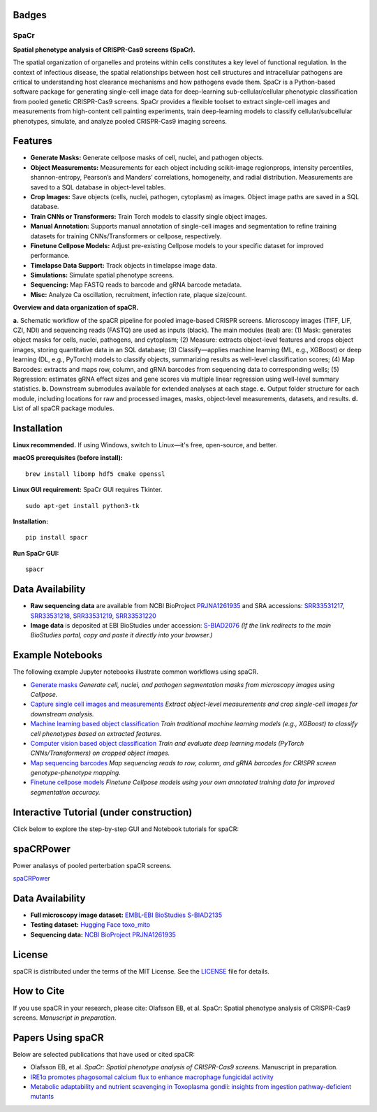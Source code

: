 .. |Docs| image:: https://github.com/EinarOlafsson/spacr/actions/workflows/pages/pages-build-deployment/badge.svg
   :target: https://einarolafsson.github.io/spacr/index.html
.. |PyPI version| image:: https://badge.fury.io/py/spacr.svg
   :target: https://badge.fury.io/py/spacr
.. |Python version| image:: https://img.shields.io/pypi/pyversions/spacr
   :target: https://pypistats.org/packages/spacr
.. |Licence: MIT| image:: https://img.shields.io/github/license/EinarOlafsson/spacr
   :target: https://github.com/EinarOlafsson/spacr/blob/main/LICENSE
.. |repo size| image:: https://img.shields.io/github/repo-size/EinarOlafsson/spacr
   :target: https://github.com/EinarOlafsson/spacr/
.. |Tutorial| image:: https://img.shields.io/badge/Tutorial-Click%20Here-brightgreen
   :target: https://einarolafsson.github.io/spacr/tutorial/


.. _docs: https://einarolafsson.github.io/spacr/index.html

Badges
------
|Docs| |PyPI version| |Python version| |Licence: MIT| |repo size| |Tutorial|

SpaCr
=====

**Spatial phenotype analysis of CRISPR-Cas9 screens (SpaCr).**

The spatial organization of organelles and proteins within cells constitutes a key level of functional regulation. In the context of infectious disease, the spatial relationships between host cell structures and intracellular pathogens are critical to understanding host clearance mechanisms and how pathogens evade them. SpaCr is a Python-based software package for generating single-cell image data for deep-learning sub-cellular/cellular phenotypic classification from pooled genetic CRISPR-Cas9 screens. SpaCr provides a flexible toolset to extract single-cell images and measurements from high-content cell painting experiments, train deep-learning models to classify cellular/subcellular phenotypes, simulate, and analyze pooled CRISPR-Cas9 imaging screens.

Features
--------

-  **Generate Masks:** Generate cellpose masks of cell, nuclei, and pathogen objects.
-  **Object Measurements:** Measurements for each object including scikit-image regionprops, intensity percentiles, shannon-entropy, Pearson’s and Manders’ correlations, homogeneity, and radial distribution. Measurements are saved to a SQL database in object-level tables.
-  **Crop Images:** Save objects (cells, nuclei, pathogen, cytoplasm) as images. Object image paths are saved in a SQL database.
-  **Train CNNs or Transformers:** Train Torch models to classify single object images.
-  **Manual Annotation:** Supports manual annotation of single-cell images and segmentation to refine training datasets for training CNNs/Transformers or cellpose, respectively.
-  **Finetune Cellpose Models:** Adjust pre-existing Cellpose models to your specific dataset for improved performance.
-  **Timelapse Data Support:** Track objects in timelapse image data.
-  **Simulations:** Simulate spatial phenotype screens.
-  **Sequencing:** Map FASTQ reads to barcode and gRNA barcode metadata.
-  **Misc:** Analyze Ca oscillation, recruitment, infection rate, plaque size/count.

.. image:: https://github.com/EinarOlafsson/spacr/raw/main/spacr/resources/icons/flow_chart_v3.png
   :alt: SpaCr workflow
   :align: center

**Overview and data organization of spaCR.**

**a.** Schematic workflow of the spaCR pipeline for pooled image-based CRISPR screens. Microscopy images (TIFF, LIF, CZI, NDI) and sequencing reads (FASTQ) are used as inputs (black). The main modules (teal) are: (1) Mask: generates object masks for cells, nuclei, pathogens, and cytoplasm; (2) Measure: extracts object-level features and crops object images, storing quantitative data in an SQL database; (3) Classify—applies machine learning (ML, e.g., XGBoost) or deep learning (DL, e.g., PyTorch) models to classify objects, summarizing results as well-level classification scores; (4) Map Barcodes: extracts and maps row, column, and gRNA barcodes from sequencing data to corresponding wells; (5) Regression: estimates gRNA effect sizes and gene scores via multiple linear regression using well-level summary statistics.
**b.** Downstream submodules available for extended analyses at each stage.
**c.** Output folder structure for each module, including locations for raw and processed images, masks, object-level measurements, datasets, and results.
**d.** List of all spaCR package modules.

Installation
------------

**Linux recommended.**  
If using Windows, switch to Linux—it's free, open-source, and better.

**macOS prerequisites (before install):**

::

   brew install libomp hdf5 cmake openssl

**Linux GUI requirement:**  
SpaCr GUI requires Tkinter.  

::

   sudo apt-get install python3-tk

**Installation:**

::

   pip install spacr

**Run SpaCr GUI:**

::

   spacr

Data Availability
-----------------

- **Raw sequencing data** are available from NCBI BioProject `PRJNA1261935 <https://www.ncbi.nlm.nih.gov/bioproject/PRJNA1261935>`_ and SRA accessions: `SRR33531217 <https://www.ncbi.nlm.nih.gov/sra/SRR33531217>`_, `SRR33531218 <https://www.ncbi.nlm.nih.gov/sra/SRR33531218>`_, `SRR33531219 <https://www.ncbi.nlm.nih.gov/sra/SRR33531219>`_, `SRR33531220 <https://www.ncbi.nlm.nih.gov/sra/SRR33531220>`_

- **Image data** is deposited at EBI BioStudies under accession: 
  `S-BIAD2076 <https://www.ebi.ac.uk/biostudies/studies/S-BIAD2076>`_  
  *(If the link redirects to the main BioStudies portal, copy and paste it directly into your browser.)*


Example Notebooks
-----------------

The following example Jupyter notebooks illustrate common workflows using spaCR.

- `Generate masks <https://github.com/EinarOlafsson/spacr/blob/main/Notebooks/1_spacr_generate_masks.ipynb>`_  
  *Generate cell, nuclei, and pathogen segmentation masks from microscopy images using Cellpose.*

- `Capture single cell images and measurements <https://github.com/EinarOlafsson/spacr/blob/main/Notebooks/2_spacr_generate_mesurments_crop_images.ipynb>`_  
  *Extract object-level measurements and crop single-cell images for downstream analysis.*

- `Machine learning based object classification <https://github.com/EinarOlafsson/spacr/blob/main/Notebooks/3a_spacr_machine_learning.ipynb>`_  
  *Train traditional machine learning models (e.g., XGBoost) to classify cell phenotypes based on extracted features.*

- `Computer vision based object classification <https://github.com/EinarOlafsson/spacr/blob/main/Notebooks/3b_spacr_computer_vision.ipynb>`_  
  *Train and evaluate deep learning models (PyTorch CNNs/Transformers) on cropped object images.*

- `Map sequencing barcodes <https://github.com/EinarOlafsson/spacr/blob/main/Notebooks/4_spacr_map_barecodes.ipynb>`_  
  *Map sequencing reads to row, column, and gRNA barcodes for CRISPR screen genotype-phenotype mapping.*

- `Finetune cellpose models <https://github.com/EinarOlafsson/spacr/blob/main/Notebooks/5_spacr_train_cellpose.ipynb>`_  
  *Finetune Cellpose models using your own annotated training data for improved segmentation accuracy.*

Interactive Tutorial (under construction)
-----------------------------------------

Click below to explore the step-by-step GUI and Notebook tutorials for spaCR:

|Tutorial|

spaCRPower
----------

Power analasys of pooled perterbation spaCR screens.

`spaCRPower <https://github.com/maomlab/spaCRPower>`_

Data Availability
-----------------

- **Full microscopy image dataset:**  
  `EMBL-EBI BioStudies S-BIAD2135 <https://doi.org/10.6019/S-BIAD2135>`_

- **Testing dataset:**  
  `Hugging Face toxo_mito <https://huggingface.co/datasets/einarolafsson/toxo_mito>`_

- **Sequencing data:**  
  `NCBI BioProject PRJNA1261935 <https://www.ncbi.nlm.nih.gov/bioproject/?term=PRJNA1261935>`_

License
-------
spaCR is distributed under the terms of the MIT License.
See the `LICENSE <https://github.com/EinarOlafsson/spacr/blob/main/LICENSE>`_ file for details.

How to Cite
-----------
If you use spaCR in your research, please cite:  
Olafsson EB, et al. SpaCr: Spatial phenotype analysis of CRISPR-Cas9 screens. *Manuscript in preparation*.

Papers Using spaCR
-------------------
Below are selected publications that have used or cited spaCR:

- Olafsson EB, et al. *SpaCr: Spatial phenotype analysis of CRISPR-Cas9 screens.* Manuscript in preparation.
- `IRE1α promotes phagosomal calcium flux to enhance macrophage fungicidal activity  <https://doi.org/10.1016/j.celrep.2025.115694>`_
- `Metabolic adaptability and nutrient scavenging in Toxoplasma gondii: insights from ingestion pathway-deficient mutants  <https://doi.org/10.1128/msphere.01011-24>`_